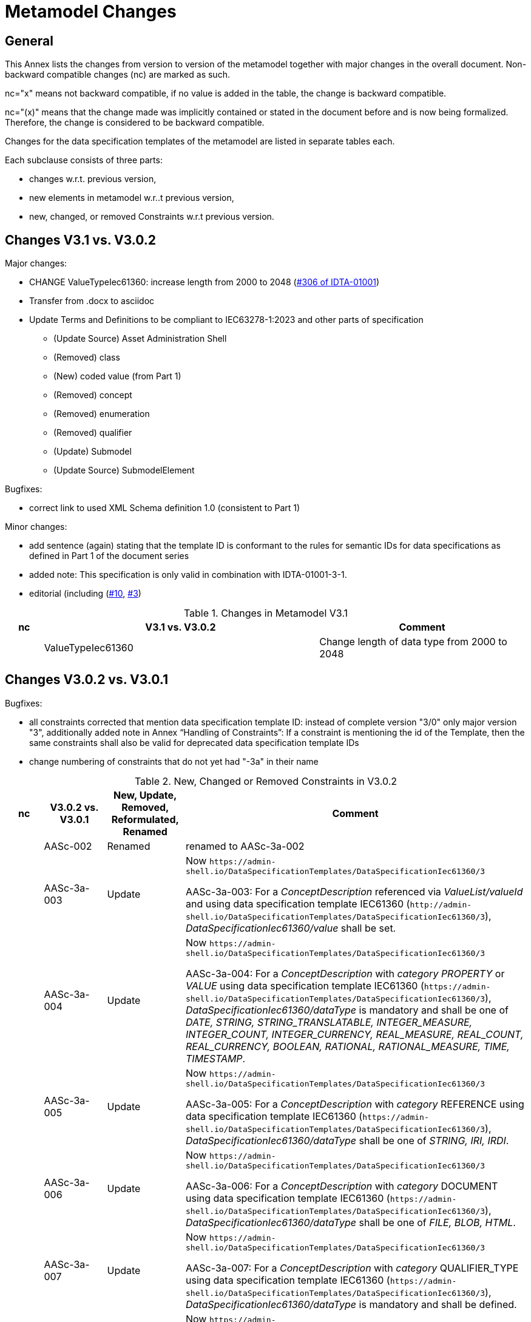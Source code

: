 ////
Copyright (c) 2023 Industrial Digital Twin Association

This work is licensed under a [Creative Commons Attribution 4.0 International License](
https://creativecommons.org/licenses/by/4.0/). 

SPDX-License-Identifier: CC-BY-4.0

////

= Metamodel Changes

== General

This Annex lists the changes from version to version of the metamodel together with major changes in the overall document.
Non-backward compatible changes (nc) are marked as such.

nc="x" means not backward compatible, if no value is added in the table, the change is backward compatible.

nc="(x)" means that the change made was implicitly contained or stated in the document before and is now being formalized.
Therefore, the change is considered to be backward compatible.

Changes for the data specification templates of the metamodel are listed in separate tables each.

Each subclause consists of three parts:

* changes w.r.t. previous version,
* new elements in metamodel w.r..t previous version,
* new, changed, or removed Constraints w.r.t previous version.

== Changes V3.1 vs. V3.0.2

Major changes:

* CHANGE ValueTypeIec61360: increase length from 2000 to 2048 (https://github.com/admin-shell-io/aas-specs/issues/306[#306 of IDTA-01001])

////
* increase version in metamodel semantic IDs to /3/1.
Update all links to template ID in constraints
////

* Transfer from .docx to asciidoc

* Update Terms and Definitions to be compliant to IEC63278-1:2023 and other parts of specification 
	- (Update Source) Asset Administration Shell
	- (Removed) class
	- (New) coded value (from Part 1)
	- (Removed) concept
	- (Removed) enumeration
	- (Removed) qualifier
	- (Update) Submodel
	- (Update Source) SubmodelElement

Bugfixes:

* correct link to used XML Schema definition 1.0 (consistent to Part 1)

Minor changes:

* add sentence (again) stating that the template ID is conformant to the rules for semantic IDs for data specifications as defined in Part 1 of the document series

* added note: This specification is only valid in combination with IDTA-01001-3-1.

* editorial (including (https://github.com/admin-shell-io/aas-specs-iec61360/issues/10[#10], https://github.com/admin-shell-io/aas-specs-iec61360/issues/3[#3])

.Changes in Metamodel V3.1
[width="100%",cols="7%,53%,40%",options="header",]
|===
|*nc* |*V3.1 vs. V3.0.2* |*Comment*
| |ValueTypeIec61360 | Change length of data type from 2000 to 2048
|===

== Changes V3.0.2 vs. V3.0.1

Bugfixes:

* all constraints corrected that mention data specification template ID: instead of complete version "3/0" only major version "3", additionally
  added note in Annex “Handling of Constraints”: If a constraint is mentioning the id of the Template, then the same constraints shall also be valid for deprecated data specification template IDs

* change numbering of constraints that do not yet had "-3a" in their name

.New, Changed or Removed Constraints in V3.0.2
[width="100%",cols="7%,12%,15%,66%",options="header",]
|===
h|nc h|V3.0.2 vs. V3.0.1 h|New, Update, Removed, Reformulated, Renamed h|Comment

| | AASc-002 | Renamed a| renamed to AASc-3a-002

| | AASc-3a-003 | Update a| Now `\https://admin-shell.io/DataSpecificationTemplates/DataSpecificationIec61360/3`

AASc-3a-003: For a _ConceptDescription_ referenced via _ValueList/valueId_ and using data specification template IEC61360 (`\http://admin-shell.io/DataSpecificationTemplates/DataSpecificationIec61360/3`), _DataSpecificationIec61360/value_ shall be set.

| | AASc-3a-004 | Update a|  Now `\https://admin-shell.io/DataSpecificationTemplates/DataSpecificationIec61360/3`

AASc-3a-004: For a _ConceptDescription_ with _category_ _PROPERTY_ or _VALUE_ using data specification template IEC61360 (`\https://admin-shell.io/DataSpecificationTemplates/DataSpecificationIec61360/3`), _DataSpecificationIec61360/dataType_ is mandatory and shall be one of _DATE, STRING, STRING_TRANSLATABLE, INTEGER_MEASURE, INTEGER_COUNT, INTEGER_CURRENCY, REAL_MEASURE, REAL_COUNT, REAL_CURRENCY, BOOLEAN, RATIONAL, RATIONAL_MEASURE, TIME, TIMESTAMP_.

| | AASc-3a-005 | Update a| Now `\https://admin-shell.io/DataSpecificationTemplates/DataSpecificationIec61360/3`

AASc-3a-005: For a _ConceptDescription_ with _category_ REFERENCE using data specification template IEC61360 (`\https://admin-shell.io/DataSpecificationTemplates/DataSpecificationIec61360/3`), _DataSpecificationIec61360/dataType_ shall be one of _STRING, IRI, IRDI_.

| | AASc-3a-006 | Update a| Now `\https://admin-shell.io/DataSpecificationTemplates/DataSpecificationIec61360/3`

AASc-3a-006: For a _ConceptDescription_ with _category_ DOCUMENT using data specification template IEC61360 (`\https://admin-shell.io/DataSpecificationTemplates/DataSpecificationIec61360/3`), _DataSpecificationIec61360/dataType_ shall be one of _FILE, BLOB, HTML_.

| | AASc-3a-007 | Update a| Now `\https://admin-shell.io/DataSpecificationTemplates/DataSpecificationIec61360/3`

AASc-3a-007: For a _ConceptDescription_ with _category_ QUALIFIER_TYPE using data specification template IEC61360 (`\https://admin-shell.io/DataSpecificationTemplates/DataSpecificationIec61360/3`), _DataSpecificationIec61360/dataType_ is mandatory and shall be defined.

| | AASc-3a-008 | Update a| Now `\https://admin-shell.io/DataSpecificationTemplates/DataSpecificationIec61360/3`

AASc-3a-008: For a _ConceptDescription_ using data specification template IEC61360 (`\https://admin-shell.io/DataSpecificationTemplates/DataSpecificationIec61360/3`), _DataSpecificationIec61360/definition_ is mandatory and shall be defined at least in English.
Exception: the concept description describes a value, i.e. _DataSpecificationIec61360/value_ is defined.

| | AASc-009 | Renamed a| renamed to AASc-3a-009

| | AASc-010 | Renamed a| renamed to AASc-3a-010


| | AASc-3a-050 | Update a| Now `\https://admin-shell.io/DataSpecificationTemplates/DataSpecificationIec61360/3`

AASc-3a-050: If the _DataSpecificationContent_ _DataSpecificationIec61360_ is used for an element, the value of _HasDataSpecification/dataSpecification_ shall contain the external reference to the IRI of the corresponding data specification template `\https://admin-shell.io/DataSpecificationTemplates/DataSpecificationIec61360/3`.
|===

== Changes V3.0.1 vs. V3.0

Bugfixes:

* also support deprecated data specification template IDs (https://github.com/admin-shell-io/aas-specs-iec61360/issues/4[#4], https://github.com/admin-shell-io/aas-specs-iec61360/issues/2[#2])

** `\http://admin-shell.io/DataSpecificationTemplates/DataSpecificationIec61360/3/0`
** `\http://admin-shell.io/DataSpecificationTemplates/DataSpecificationIEC61360/3/0`
** `\https://admin-shell.io/DataSpecificationTemplates/DataSpecificationIEC61360/3/0`

* For backward compatibility of future versions of this specification the ID of data specification template and value of attribute “id” of DataSpecification are now distinguished: Therefore  `\https://admin-shell.io/DataSpecificationTemplates/DataSpecificationIec61360/3/0`  is also deprecated and `\https://admin-shell.io/DataSpecificationTemplates/DataSpecificationIec61360/3`  shall be used instead


* corrected examples for qualifier of namespace IEC (min instead of Min for enumeration LevelType)

* removed sentence stating that the template ID is conformant to the rules for semantic IDs for data specifications as defined in Part 1 (IDTA-01001-3-0) of the document series: this is not the case but the ID will not be changed

* (Editorial) Constraint AASc-3a-050: external reference instead of globale reference

* (Editorial) Notes "Note: it is recommended to use a global reference." were updated to "Note: it is recommended to use an external reference." (https://github.com/admin-shell-io/aas-specs-iec61360/issues/5[#5])

.New, Changed or Removed Constraints in V3.0.1
[width="100%",cols="7%,12%,15%,66%",options="header",]
|===
h|nc h|V3.0.1 vs. V3.0 h|New, Update, Removed, Reformulated h|Comment

| | AASc-3a-003 | Update a| Change http to https

AASc-3a-003: For a _ConceptDescription_ referenced via _ValueList/valueId_ and using data specification template IEC61360 (\http://admin-shell.io/DataSpecificationTemplates/DataSpecificationIec61360/3/0), _DataSpecificationIec61360/value_ shall be set.

| | AASc-3a-004 | Update a| Change http to https

AASc-3a-004: For a _ConceptDescription_ with _category_ _PROPERTY_ or _VALUE_ using data specification template IEC61360 (\http://admin-shell.io/DataSpecificationTemplates/DataSpecificationIec61360/3/0), _DataSpecificationIec61360/dataType_ is mandatory and shall be one of _DATE, STRING, STRING_TRANSLATABLE, INTEGER_MEASURE, INTEGER_COUNT, INTEGER_CURRENCY, REAL_MEASURE, REAL_COUNT, REAL_CURRENCY, BOOLEAN, RATIONAL, RATIONAL_MEASURE, TIME, TIMESTAMP_.

| | AASc-3a-005 | Update a| Change http to https

AASc-3a-005: For a _ConceptDescription_ with _category_ REFERENCE using data specification template IEC61360 (\http://admin-shell.io/DataSpecificationTemplates/DataSpecificationIec61360/3/0), _DataSpecificationIec61360/dataType_ shall be one of _STRING, IRI, IRDI_.

| | AASc-3a-006 | Update a| Change http to https

AASc-3a-006: For a _ConceptDescription_ with _category_ DOCUMENT using data specification template IEC61360 (\http://admin-shell.io/DataSpecificationTemplates/DataSpecificationIec61360/3/0), _DataSpecificationIec61360/dataType_ shall be one of _FILE, BLOB, HTML_.

| | AASc-3a-007 | Update a| Change http to https

AASc-3a-007: For a _ConceptDescription_ with _category_ QUALIFIER_TYPE using data specification template IEC61360 (\http://admin-shell.io/DataSpecificationTemplates/DataSpecificationIec61360/3/0), _DataSpecificationIec61360/dataType_ is mandatory and shall be defined.

| | AASc-3a-008 | Update a| Change http to https

AASc-3a-008: For a _ConceptDescription_ using data specification template IEC61360 (\http://admin-shell.io/DataSpecificationTemplates/DataSpecificationIec61360/3/0), _DataSpecificationIec61360/definition_ is mandatory and shall be defined at least in English.
Exception: the concept description describes a value, i.e. _DataSpecificationIec61360/value_ is defined.

| | AASc-3a-050 | Update a| Change http to https and External instead of global reference

AASc-3a-050: If the _DataSpecificationContent_ _DataSpecificationIec61360_ is used for an element, the value of _HasDataSpecification/dataSpecification_ shall contain the external reference to the IRI of the corresponding data specification template \https://admin-shell.io/DataSpecificationTemplates/DataSpecificationIec61360/3/0.
|===

== Changes V3.0 vs. Part 1 V2.0.1

Major Changes:

* CHANGE: was part of part 1 in former versions of the document series until V3.0RC02
* NEW: has a unique IDTA number IDTA-01003-a
* CHANGE: string types replaced by explicit types with length restrictions, etc.
* CHANGE: id of data specification IEC62360 changed (camel case)
* NEW: additional IEC 61360 data types: IRI, IRDI, HTML, FILE, BLOB
* EDITORIAL: mapping to IEC 61360 notes added
* NEW: new terms added to Clause "Terms, Definitions and Abbreviations" (maximum value, minimum value, nominal value, non-quantitative property, quantitative property)
* NEW: Clause "Normative References" in Preamble
* NEW: SpecificAssetId added to table with categories of concept descriptions
* NEW: constraints added for applying categories to concept descriptions
* UPDATE: data mappings IEC 61360 to xsd data types as used in part 1
* CHANGE: no IEC 61360 data type RATIONAL_* allowed any longer for RANGE; instead, INTEGER_* is used
* CHANGE: all IEC 61360 data types allowed for Property, except STRING_TRANSLATABLE, IRI, IRDI, HTML, FILE, BLOB (before only STRING_TRANSLATABLE was excluded)
* CHANGE: LevelType changed from Enumeration to Class, Table added
* CHANGE: Names containing IEC renamed to camel case using Iec, e.g. DataSpecificationIEC61360

.Changes in Metamodel V3.0
[width="100%",cols="7%,53%,40%",options="header",]
|===
|*nc* |*V3.0 vs. Part 1 V2.0.1* |*Comment*
|x |DataSpecificationIEC61360 |Renamed to DataSpecificationIec61360
| |DataSpecificationContent |Stereotype \<<Template>> added
|x |DataTypeIEC61360 a|
Renamed to DataTypeIec61360

Some new values added: BLOB, FILE, HTML, IRDI; URL renamed to IRI

|x |DataSpecificationIec61360/valueId |Removed, the valueId is identical to the ID of the concept description
|x |LevelType |Changed from enumeration to complex data type with four Boolean attributes because more than one value can be selected
|x |ValueList/valueReferencePairs |Bugfix, was ValueList/valueReferencePairTypes before
|x |ValueReferencePair/value |Type changed from ValueDataType to string
|===

.New Elements in Metamodel V3.0
[width="100%",cols="6%,46%,48%",options="header",]
|===
|*nc* |*V3.0 vs. Part 1 V2.0.1 New Elements* |*Comment*
|x |DataTypeIec61360 a|
Renamed, before: DataTypeIEC61360

Values remain, some new values added, see separate entries

|  |DataTypeIec61360/BLOB |New value, compared to DataTypeIEC61360
|  |DataTypeIec61360/FILE |New value, compared to DataTypeIEC61360
|  |DataTypeIec61360/HTML |New value, compared to DataTypeIEC61360
|  |DataTypeIec61360/IRDI |New value, compared to DataTypeIEC61360
|x |DataTypeIec61360/IRI |Renamed, before URL in DataTypeIEC61360
|x |DataSpecificationIec61360 a|
Renamed, before: DataSpecificationIEC61360

Some attribute types changed, see separate entries

|x |DataSpecificationIec61360/definition |Type changed from LangStringSet to DefinitionTypeIec61360 compared to DataSpecificationIEC61360/definition
|x |DataSpecificationIec61360/levelType |Type changed from enumeration to complex type (name stayed LevelType) compared to DataSpecificationIEC61360/levelType
|x |DataSpecificationIec61360/preferredName |Type changed from LangStringSet to PreferredNameTypeIec61360 with limited max. length compared to DataSpecificationIEC61360/preferredName
|x |DataSpecificationIec61360/shortName |Type changed from LangStringSet to ShortNameTypeIec61360 with limited max. length compared to DataSpecificationIEC61360/shortName
|x |DataSpecificationIec61360/value |Type changed from ValueDataType to ValueTypeIec61360
|x |DataSpecificationIec61360/valueFormat |Type changed from string to ValueFormatTypeIec61360 compared to DataSpecificationIEC61360/valueFormat
| |ValueTypeIec61360 |New type for values
|===

.New, Changed or Removed Constraints in V3.0
[width="100%",cols="7%,12%,15%,66%",options="header",]
|===
|*Nc* |*V3.0 vs. Part 1 V2.0.1* |*New, Update, Removed, Reformulated* |*Comment*
| |AASc-3a-002 |New a|
Updated version of AASd-076, renamed to AASc-3a-002 because applicable to data specification IEC61360

Constraint AASc-3a-002: DataSpecificationIec61360/preferredName shall be provided at least in English.

|(x) |AASc-3a-003 |New a|Constraint AASc-3a-003: For a _ConceptDescription_ referenced via _ValueList/valueId_ and using data specification template IEC61360 (\http://admin-shell.io/DataSpecificationTemplates/DataSpecificationIec61360/3/0), _DataSpecificationIec61360/value_ shall be set.
|(x) |AASc-3a-004 |New a|Constraint AASc-004: For a ConceptDescription with category PROPERTY or VALUE using data specification template IEC61360 (\http://admin-shell.io/DataSpecificationTemplates/DataSpecificationIec61360/3/0), DataSpecificationIec61360/dataType is mandatory and shall be defined.
|(x) |AASc-3a-005 |New a|Constraint AASc-005: For a ConceptDescription with category REFERENCE using data specification template IEC61360 (\http://admin-shell.io/DataSpecificationTemplates/DataSpecificationIec61360/3/0), DataSpecificationIec61360/dataType is STRING by default.
|(x) |AASc-3a-006 |New a|Constraint AASc-006: For a ConceptDescription with category DOCUMENT using data specification template IEC61360 (\http://admin-shell.io/DataSpecificationTemplates/DataSpecificationIec61360/3/0), DataSpecificationIec61360/dataType shall be one of the following values: STRING or URL.
|(x) |AASc-3a-007 |New a|Constraint AASc-007: For a ConceptDescription with category QUALIFIER_TYPE using data specification template IEC61360 (\http://admin-shell.io/DataSpecificationTemplates/DataSpecificationIec61360/3/0), DataSpecificationIec61360/dataType is mandatory and shall be defined.
|(x) |AASc-3a-008 |New a|Constraint AASc-3a-008: For a ConceptDescription using data specification template IEC61360 (\http://admin-shell.io/DataSpecificationTemplates/DataSpecificationIec61360/3/0), DataSpecificationIec61360/definition is mandatory and shall be defined at least in English.
Exception: the concept description describes a value, i.e. DataSpecificationIec61360/value is defined.
|(x) |AASc-3a-009 |New a|Constraint AASc-009: If DataSpecificationIec61360/dataType is one of INTEGER_MEASURE, REAL_MEASURE, RATIONAL_MEASURE, INTEGER_CURRENCY, REAL_CURRENCY, then DataSpecificationIec61360/unit or DataSpecificationIec61360/unitId shall be defined.
|(x) |AASc-3a-010 |New a|Constraint AASc-010: If DataSpecificationIec61360/value is not empty, DataSpecificationIec61360/valueList shall be empty, and vice versa
| |AASc-3a-050 |New a|Constraint AASc-050: If the DataSpecificationContent DataSpecificationIec61360 is used for an element, the value of HasDataSpecification/dataSpecification shall contain the global reference to the IRI of the corresponding data specification template \https://admin-shell.io/DataSpecificationTemplates/DataSpecificationIec61360/3/0
|===

== Changes V3.0 vs. Part 1 V3.0RC02

Major Changes:

* CHANGE: was part of Part 1 in former versions of the document series until V3.0RC02
* CHANGE: string types replaced by explicit types with length restrictions, etc.
* CHANGE: id of data specification IEC62360 changed (camel case)
* EDITORIAL: mapping to IEC 61360 notes added
* NEW: new terms added to Clause "Terms, Definitions and Abbreviations" (maximum value, minimum value, nominal value, non-quantitative property, quantitative property)
* NEW: Clause "Normative References" in Preamble
* NEW: SpecificAssetId added to table with categories of concept descriptions
* UPDATE: data mappings IEC 61360 to xsd data types as used in part 1
* CHANGE: no IEC 61360 data type RATIONAL_* allowed any longer for RANGE

Bugfixes:

* LevelType changed from Enumeration to Class, Table added
* IEC 61360 Data Specification Template for Properties and Ranges: footnote corrected, data types like Iso29002Irdi and Icid are subsumed in IRDI, no camel case writing but capital letters and underscore
* Renaming constraints relevant for concept descriptions from AASd- to AASc-

.Changes in Metamodel V3.0
[width="100%",cols="7%,53%,40%",options="header",]
|===
|*nc* |*V3.0 vs. Part 1 V3.0RC02* |*Comment*
|x |DataSpecificationIec61360 |Renamed, before: DataSpecificationIEC61360
|x |DataSpecificationIec61360/definition |Type changed from MultiLanguageSet to DefinitionTypeIec61360 compared to DataSpecificationIEC61360/definition
|x |DataSpecificationIec61360/levelType |Type changed from enumeration to complex type (name stayed LevelType) compared to DataSpecificationIEC61360/levelType
|x |DataSpecificationIec61360/preferredName |Type changed from MultiLanguageSet to PreferredNameTypeIec61360 with limited max. length compared to DataSpecificationIEC61360/preferredName
|x |DataSpecificationIec61360/shortName |DataSpecificationIEC61360/shortName
|x |DataSpecificationIec61360/value |Type changed from ValueDataType to ValueTypeIec61360
|x |DataSpecificationIec61360/valueFormat |Type changed from string to ValueFormatTypeIec61360 compared to DataSpecificationIEC61360/valueFormat
|x |DataTypeIec61360 |Renamed, before: DataTypeIEC61360
|x |LevelType |Changed from enumeration to complex data type with four Boolean attributes because more than one value can be selected
|x |ValueReferencePair/value |Type changed from string to ShortNameTypeIec61360 with limited max. length
|===

.New, Changed or Removed Constraints in V3.0
[width="100%",cols="7%,12%,15%,66%",options="header",]
|===
|*Nc* |*V3.0 vs. Part 1 V3.0RC02* |*New, Update, Removed, Reformulated* |*Comment*
| |AASd-050 |Removed |Renamed from AASd-050 to AASc-3a-050, see new AASc-3a-050 + update renamed elements
| |AASc-002 |Removed |Renamed from AASc-002 to AASc-3a-002 + update renamed elements
| |AASc-003 |Removed |Renamed from AASc-003 to AASc-3a-003 + update renamed elements
| |AASc-004 |Removed |Renamed from AASc-004 to AASc-3a-004 + update renamed elements
| |AASc-005 |Removed |Renamed from AASc-005 to AASc-3a-005 + update renamed elements
| |AASc-006 |Removed |Renamed from AASc-006 to AASc-3a-006 + update renamed elements
| |AASc-007 |Removed |Renamed from AASc-007 to AASc-3a-007 + update renamed elements
| |AASc-008 |Removed |Renamed from AASc-008 to AASc-3a-008 + update renamed elements
| |AASc-009 |Removed |Renamed from AASc-009 to AASc-3a-009 + update renamed elements
| |AASc-010 |Removed |Renamed from AASc-010 to AASc-3a-010 + update renamed elements
| |AASc-3a-002 |New |Renamed from AASc-002 to AASc-3a-002 + update renamed elements
| |AASc-3a-003 |New |Renamed from AASc-003 to AASc-3a-003 and changed to no longer contain category
Constraint AASc-3a-003: For a _ConceptDescription_ referenced via _ValueList/valueId_ and using data specification template IEC61360 (\http://admin-shell.io/DataSpecificationTemplates/DataSpecificationIec61360/3/0), _DataSpecificationIEC61360/value_ shall be set.
| |AASc-004 |New |Renamed from AASc-004 to AASc-3a-004, + update renamed elements + editorial changes
| |AASc-005 |New |Renamed from AASc-005 to AASc-3a-005, + update renamed elements + editorial changes
| |AASc-006 |New |Renamed from AASc-006 to AASc-3a-006, + update renamed elements + editorial changes
| |AASc-007 |New |Renamed from AASc-007 to AASc-3a-007, + update renamed elements + editorial changes
| |AASc-3a-008 |New a|
Renamed from AASc-008 to AASc-3a-008 and changed to no longer contain category

+++Constraint AASc-3a-008+++: For a _ConceptDescription_ using data specification template IEC61360 (\http://admin-shell.io/DataSpecificationTemplates/DataSpecificationIec61360/3/0), _DataSpecificationIec61360/definition_ is mandatory and shall be defined at least in English.
Exception: the concept description describes a value, i.e. _DataSpecificationIec61360/value_ is defined.

| |AASc-009 |New |Renamed from AASc-009 to AASc-3a-009, + update renamed elements + editorial changes
| |AASc-010 |New |Renamed from AASc-010 to AASc-3a-010, + update renamed elements + editorial changes
| |AASc-3a-050 |New a|
Renamed from AASd-050 to AASc-3a-050 + update renamed elements + version updated

+++Constraint AASc-3a-050+++: If the _DataSpecificationContent_ _DataSpecificationIec61360_ is used for an element, the value of _HasDataSpecification/dataSpecification_ shall contain the global reference to the IRI of the corresponding data specification template _\https://admin-shell.io/DataSpecificationTemplates/DataSpecificationIec61360/3/0_

|===




